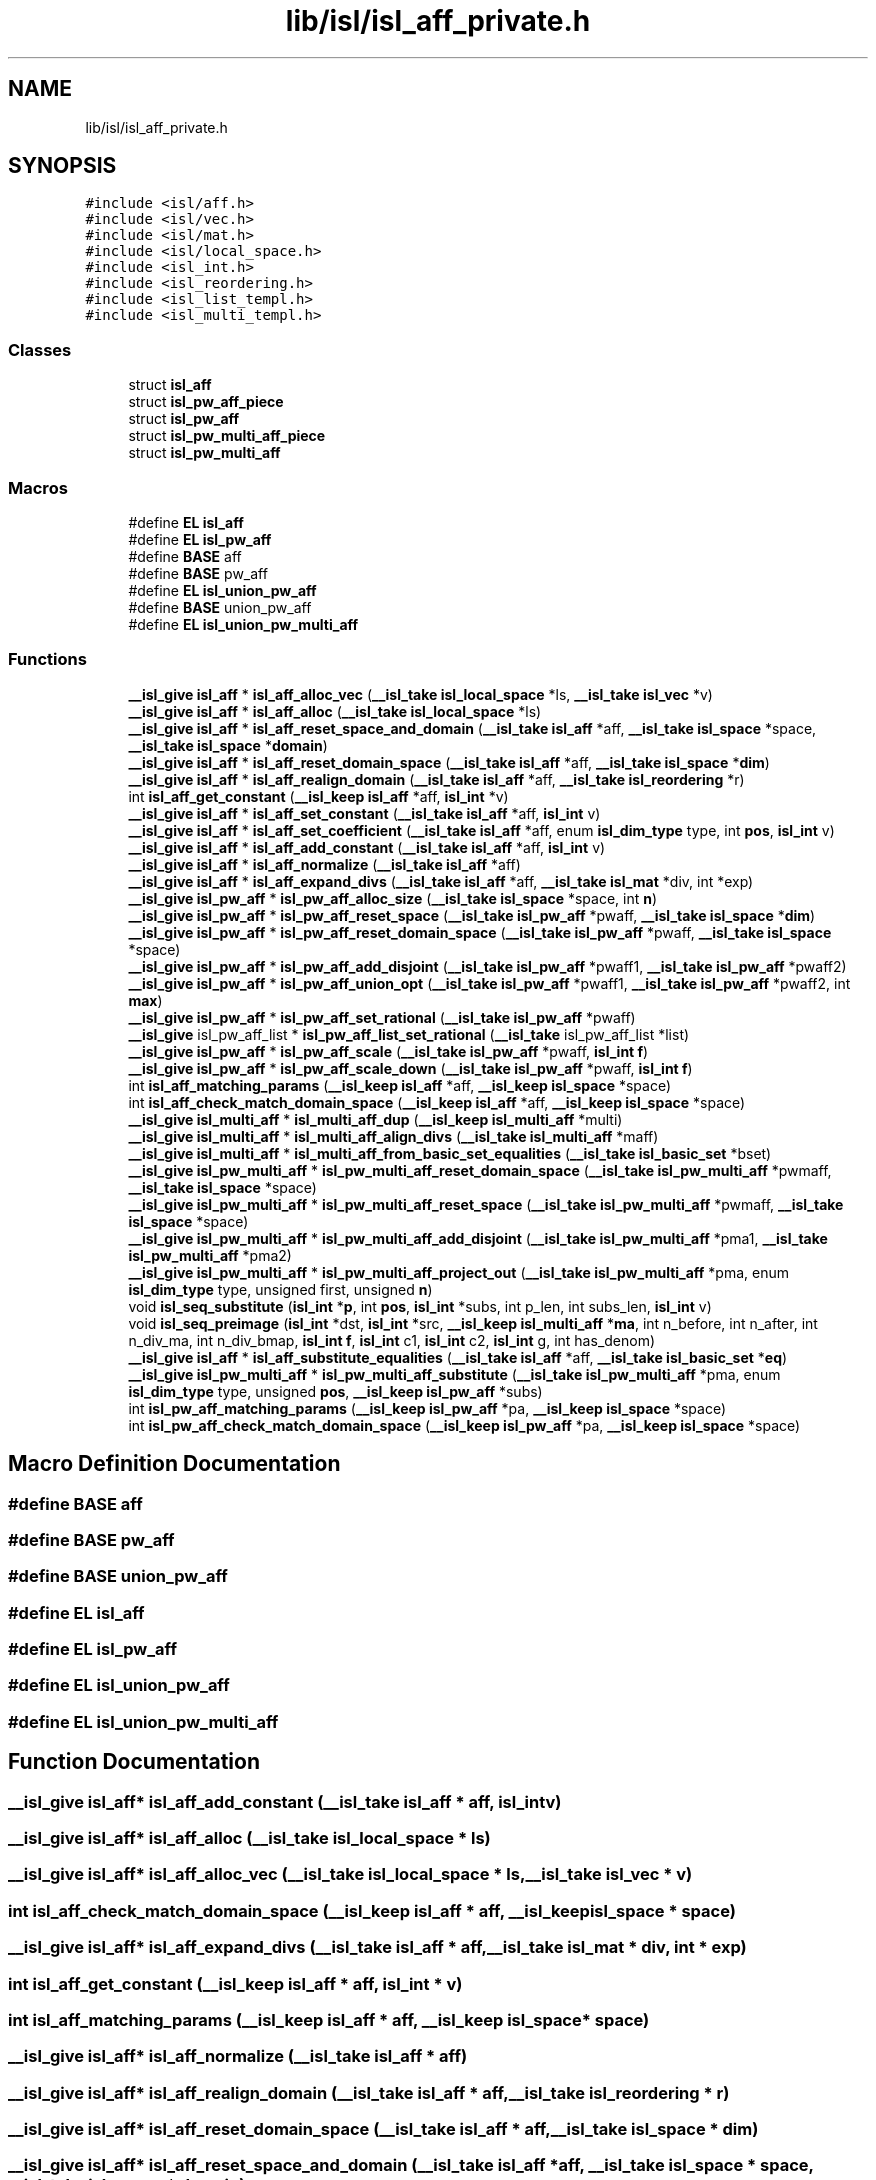 .TH "lib/isl/isl_aff_private.h" 3 "Sun Jul 12 2020" "My Project" \" -*- nroff -*-
.ad l
.nh
.SH NAME
lib/isl/isl_aff_private.h
.SH SYNOPSIS
.br
.PP
\fC#include <isl/aff\&.h>\fP
.br
\fC#include <isl/vec\&.h>\fP
.br
\fC#include <isl/mat\&.h>\fP
.br
\fC#include <isl/local_space\&.h>\fP
.br
\fC#include <isl_int\&.h>\fP
.br
\fC#include <isl_reordering\&.h>\fP
.br
\fC#include <isl_list_templ\&.h>\fP
.br
\fC#include <isl_multi_templ\&.h>\fP
.br

.SS "Classes"

.in +1c
.ti -1c
.RI "struct \fBisl_aff\fP"
.br
.ti -1c
.RI "struct \fBisl_pw_aff_piece\fP"
.br
.ti -1c
.RI "struct \fBisl_pw_aff\fP"
.br
.ti -1c
.RI "struct \fBisl_pw_multi_aff_piece\fP"
.br
.ti -1c
.RI "struct \fBisl_pw_multi_aff\fP"
.br
.in -1c
.SS "Macros"

.in +1c
.ti -1c
.RI "#define \fBEL\fP   \fBisl_aff\fP"
.br
.ti -1c
.RI "#define \fBEL\fP   \fBisl_pw_aff\fP"
.br
.ti -1c
.RI "#define \fBBASE\fP   aff"
.br
.ti -1c
.RI "#define \fBBASE\fP   pw_aff"
.br
.ti -1c
.RI "#define \fBEL\fP   \fBisl_union_pw_aff\fP"
.br
.ti -1c
.RI "#define \fBBASE\fP   union_pw_aff"
.br
.ti -1c
.RI "#define \fBEL\fP   \fBisl_union_pw_multi_aff\fP"
.br
.in -1c
.SS "Functions"

.in +1c
.ti -1c
.RI "\fB__isl_give\fP \fBisl_aff\fP * \fBisl_aff_alloc_vec\fP (\fB__isl_take\fP \fBisl_local_space\fP *ls, \fB__isl_take\fP \fBisl_vec\fP *v)"
.br
.ti -1c
.RI "\fB__isl_give\fP \fBisl_aff\fP * \fBisl_aff_alloc\fP (\fB__isl_take\fP \fBisl_local_space\fP *ls)"
.br
.ti -1c
.RI "\fB__isl_give\fP \fBisl_aff\fP * \fBisl_aff_reset_space_and_domain\fP (\fB__isl_take\fP \fBisl_aff\fP *aff, \fB__isl_take\fP \fBisl_space\fP *space, \fB__isl_take\fP \fBisl_space\fP *\fBdomain\fP)"
.br
.ti -1c
.RI "\fB__isl_give\fP \fBisl_aff\fP * \fBisl_aff_reset_domain_space\fP (\fB__isl_take\fP \fBisl_aff\fP *aff, \fB__isl_take\fP \fBisl_space\fP *\fBdim\fP)"
.br
.ti -1c
.RI "\fB__isl_give\fP \fBisl_aff\fP * \fBisl_aff_realign_domain\fP (\fB__isl_take\fP \fBisl_aff\fP *aff, \fB__isl_take\fP \fBisl_reordering\fP *r)"
.br
.ti -1c
.RI "int \fBisl_aff_get_constant\fP (\fB__isl_keep\fP \fBisl_aff\fP *aff, \fBisl_int\fP *v)"
.br
.ti -1c
.RI "\fB__isl_give\fP \fBisl_aff\fP * \fBisl_aff_set_constant\fP (\fB__isl_take\fP \fBisl_aff\fP *aff, \fBisl_int\fP v)"
.br
.ti -1c
.RI "\fB__isl_give\fP \fBisl_aff\fP * \fBisl_aff_set_coefficient\fP (\fB__isl_take\fP \fBisl_aff\fP *aff, enum \fBisl_dim_type\fP type, int \fBpos\fP, \fBisl_int\fP v)"
.br
.ti -1c
.RI "\fB__isl_give\fP \fBisl_aff\fP * \fBisl_aff_add_constant\fP (\fB__isl_take\fP \fBisl_aff\fP *aff, \fBisl_int\fP v)"
.br
.ti -1c
.RI "\fB__isl_give\fP \fBisl_aff\fP * \fBisl_aff_normalize\fP (\fB__isl_take\fP \fBisl_aff\fP *aff)"
.br
.ti -1c
.RI "\fB__isl_give\fP \fBisl_aff\fP * \fBisl_aff_expand_divs\fP (\fB__isl_take\fP \fBisl_aff\fP *aff, \fB__isl_take\fP \fBisl_mat\fP *div, int *exp)"
.br
.ti -1c
.RI "\fB__isl_give\fP \fBisl_pw_aff\fP * \fBisl_pw_aff_alloc_size\fP (\fB__isl_take\fP \fBisl_space\fP *space, int \fBn\fP)"
.br
.ti -1c
.RI "\fB__isl_give\fP \fBisl_pw_aff\fP * \fBisl_pw_aff_reset_space\fP (\fB__isl_take\fP \fBisl_pw_aff\fP *pwaff, \fB__isl_take\fP \fBisl_space\fP *\fBdim\fP)"
.br
.ti -1c
.RI "\fB__isl_give\fP \fBisl_pw_aff\fP * \fBisl_pw_aff_reset_domain_space\fP (\fB__isl_take\fP \fBisl_pw_aff\fP *pwaff, \fB__isl_take\fP \fBisl_space\fP *space)"
.br
.ti -1c
.RI "\fB__isl_give\fP \fBisl_pw_aff\fP * \fBisl_pw_aff_add_disjoint\fP (\fB__isl_take\fP \fBisl_pw_aff\fP *pwaff1, \fB__isl_take\fP \fBisl_pw_aff\fP *pwaff2)"
.br
.ti -1c
.RI "\fB__isl_give\fP \fBisl_pw_aff\fP * \fBisl_pw_aff_union_opt\fP (\fB__isl_take\fP \fBisl_pw_aff\fP *pwaff1, \fB__isl_take\fP \fBisl_pw_aff\fP *pwaff2, int \fBmax\fP)"
.br
.ti -1c
.RI "\fB__isl_give\fP \fBisl_pw_aff\fP * \fBisl_pw_aff_set_rational\fP (\fB__isl_take\fP \fBisl_pw_aff\fP *pwaff)"
.br
.ti -1c
.RI "\fB__isl_give\fP isl_pw_aff_list * \fBisl_pw_aff_list_set_rational\fP (\fB__isl_take\fP isl_pw_aff_list *list)"
.br
.ti -1c
.RI "\fB__isl_give\fP \fBisl_pw_aff\fP * \fBisl_pw_aff_scale\fP (\fB__isl_take\fP \fBisl_pw_aff\fP *pwaff, \fBisl_int\fP \fBf\fP)"
.br
.ti -1c
.RI "\fB__isl_give\fP \fBisl_pw_aff\fP * \fBisl_pw_aff_scale_down\fP (\fB__isl_take\fP \fBisl_pw_aff\fP *pwaff, \fBisl_int\fP \fBf\fP)"
.br
.ti -1c
.RI "int \fBisl_aff_matching_params\fP (\fB__isl_keep\fP \fBisl_aff\fP *aff, \fB__isl_keep\fP \fBisl_space\fP *space)"
.br
.ti -1c
.RI "int \fBisl_aff_check_match_domain_space\fP (\fB__isl_keep\fP \fBisl_aff\fP *aff, \fB__isl_keep\fP \fBisl_space\fP *space)"
.br
.ti -1c
.RI "\fB__isl_give\fP \fBisl_multi_aff\fP * \fBisl_multi_aff_dup\fP (\fB__isl_keep\fP \fBisl_multi_aff\fP *multi)"
.br
.ti -1c
.RI "\fB__isl_give\fP \fBisl_multi_aff\fP * \fBisl_multi_aff_align_divs\fP (\fB__isl_take\fP \fBisl_multi_aff\fP *maff)"
.br
.ti -1c
.RI "\fB__isl_give\fP \fBisl_multi_aff\fP * \fBisl_multi_aff_from_basic_set_equalities\fP (\fB__isl_take\fP \fBisl_basic_set\fP *bset)"
.br
.ti -1c
.RI "\fB__isl_give\fP \fBisl_pw_multi_aff\fP * \fBisl_pw_multi_aff_reset_domain_space\fP (\fB__isl_take\fP \fBisl_pw_multi_aff\fP *pwmaff, \fB__isl_take\fP \fBisl_space\fP *space)"
.br
.ti -1c
.RI "\fB__isl_give\fP \fBisl_pw_multi_aff\fP * \fBisl_pw_multi_aff_reset_space\fP (\fB__isl_take\fP \fBisl_pw_multi_aff\fP *pwmaff, \fB__isl_take\fP \fBisl_space\fP *space)"
.br
.ti -1c
.RI "\fB__isl_give\fP \fBisl_pw_multi_aff\fP * \fBisl_pw_multi_aff_add_disjoint\fP (\fB__isl_take\fP \fBisl_pw_multi_aff\fP *pma1, \fB__isl_take\fP \fBisl_pw_multi_aff\fP *pma2)"
.br
.ti -1c
.RI "\fB__isl_give\fP \fBisl_pw_multi_aff\fP * \fBisl_pw_multi_aff_project_out\fP (\fB__isl_take\fP \fBisl_pw_multi_aff\fP *pma, enum \fBisl_dim_type\fP type, unsigned first, unsigned \fBn\fP)"
.br
.ti -1c
.RI "void \fBisl_seq_substitute\fP (\fBisl_int\fP *\fBp\fP, int \fBpos\fP, \fBisl_int\fP *subs, int p_len, int subs_len, \fBisl_int\fP v)"
.br
.ti -1c
.RI "void \fBisl_seq_preimage\fP (\fBisl_int\fP *dst, \fBisl_int\fP *src, \fB__isl_keep\fP \fBisl_multi_aff\fP *\fBma\fP, int n_before, int n_after, int n_div_ma, int n_div_bmap, \fBisl_int\fP \fBf\fP, \fBisl_int\fP c1, \fBisl_int\fP c2, \fBisl_int\fP g, int has_denom)"
.br
.ti -1c
.RI "\fB__isl_give\fP \fBisl_aff\fP * \fBisl_aff_substitute_equalities\fP (\fB__isl_take\fP \fBisl_aff\fP *aff, \fB__isl_take\fP \fBisl_basic_set\fP *\fBeq\fP)"
.br
.ti -1c
.RI "\fB__isl_give\fP \fBisl_pw_multi_aff\fP * \fBisl_pw_multi_aff_substitute\fP (\fB__isl_take\fP \fBisl_pw_multi_aff\fP *pma, enum \fBisl_dim_type\fP type, unsigned \fBpos\fP, \fB__isl_keep\fP \fBisl_pw_aff\fP *subs)"
.br
.ti -1c
.RI "int \fBisl_pw_aff_matching_params\fP (\fB__isl_keep\fP \fBisl_pw_aff\fP *pa, \fB__isl_keep\fP \fBisl_space\fP *space)"
.br
.ti -1c
.RI "int \fBisl_pw_aff_check_match_domain_space\fP (\fB__isl_keep\fP \fBisl_pw_aff\fP *pa, \fB__isl_keep\fP \fBisl_space\fP *space)"
.br
.in -1c
.SH "Macro Definition Documentation"
.PP 
.SS "#define BASE   aff"

.SS "#define BASE   pw_aff"

.SS "#define BASE   union_pw_aff"

.SS "#define EL   \fBisl_aff\fP"

.SS "#define EL   \fBisl_pw_aff\fP"

.SS "#define EL   \fBisl_union_pw_aff\fP"

.SS "#define EL   \fBisl_union_pw_multi_aff\fP"

.SH "Function Documentation"
.PP 
.SS "\fB__isl_give\fP \fBisl_aff\fP* isl_aff_add_constant (\fB__isl_take\fP \fBisl_aff\fP * aff, \fBisl_int\fP v)"

.SS "\fB__isl_give\fP \fBisl_aff\fP* isl_aff_alloc (\fB__isl_take\fP \fBisl_local_space\fP * ls)"

.SS "\fB__isl_give\fP \fBisl_aff\fP* isl_aff_alloc_vec (\fB__isl_take\fP \fBisl_local_space\fP * ls, \fB__isl_take\fP \fBisl_vec\fP * v)"

.SS "int isl_aff_check_match_domain_space (\fB__isl_keep\fP \fBisl_aff\fP * aff, \fB__isl_keep\fP \fBisl_space\fP * space)"

.SS "\fB__isl_give\fP \fBisl_aff\fP* isl_aff_expand_divs (\fB__isl_take\fP \fBisl_aff\fP * aff, \fB__isl_take\fP \fBisl_mat\fP * div, int * exp)"

.SS "int isl_aff_get_constant (\fB__isl_keep\fP \fBisl_aff\fP * aff, \fBisl_int\fP * v)"

.SS "int isl_aff_matching_params (\fB__isl_keep\fP \fBisl_aff\fP * aff, \fB__isl_keep\fP \fBisl_space\fP * space)"

.SS "\fB__isl_give\fP \fBisl_aff\fP* isl_aff_normalize (\fB__isl_take\fP \fBisl_aff\fP * aff)"

.SS "\fB__isl_give\fP \fBisl_aff\fP* isl_aff_realign_domain (\fB__isl_take\fP \fBisl_aff\fP * aff, \fB__isl_take\fP \fBisl_reordering\fP * r)"

.SS "\fB__isl_give\fP \fBisl_aff\fP* isl_aff_reset_domain_space (\fB__isl_take\fP \fBisl_aff\fP * aff, \fB__isl_take\fP \fBisl_space\fP * dim)"

.SS "\fB__isl_give\fP \fBisl_aff\fP* isl_aff_reset_space_and_domain (\fB__isl_take\fP \fBisl_aff\fP * aff, \fB__isl_take\fP \fBisl_space\fP * space, \fB__isl_take\fP \fBisl_space\fP * domain)"

.SS "\fB__isl_give\fP \fBisl_aff\fP* isl_aff_set_coefficient (\fB__isl_take\fP \fBisl_aff\fP * aff, enum \fBisl_dim_type\fP type, int pos, \fBisl_int\fP v)"

.SS "\fB__isl_give\fP \fBisl_aff\fP* isl_aff_set_constant (\fB__isl_take\fP \fBisl_aff\fP * aff, \fBisl_int\fP v)"

.SS "\fB__isl_give\fP \fBisl_aff\fP* isl_aff_substitute_equalities (\fB__isl_take\fP \fBisl_aff\fP * aff, \fB__isl_take\fP \fBisl_basic_set\fP * eq)"

.SS "\fB__isl_give\fP \fBisl_multi_aff\fP* isl_multi_aff_align_divs (\fB__isl_take\fP \fBisl_multi_aff\fP * maff)"

.SS "\fB__isl_give\fP \fBisl_multi_aff\fP* isl_multi_aff_dup (\fB__isl_keep\fP \fBisl_multi_aff\fP * multi)"

.SS "\fB__isl_give\fP \fBisl_multi_aff\fP* isl_multi_aff_from_basic_set_equalities (\fB__isl_take\fP \fBisl_basic_set\fP * bset)"

.SS "\fB__isl_give\fP \fBisl_pw_aff\fP* isl_pw_aff_add_disjoint (\fB__isl_take\fP \fBisl_pw_aff\fP * pwaff1, \fB__isl_take\fP \fBisl_pw_aff\fP * pwaff2)"

.SS "\fB__isl_give\fP \fBisl_pw_aff\fP* isl_pw_aff_alloc_size (\fB__isl_take\fP \fBisl_space\fP * space, int n)"

.SS "int isl_pw_aff_check_match_domain_space (\fB__isl_keep\fP \fBisl_pw_aff\fP * pa, \fB__isl_keep\fP \fBisl_space\fP * space)"

.SS "\fB__isl_give\fP isl_pw_aff_list* isl_pw_aff_list_set_rational (\fB__isl_take\fP isl_pw_aff_list * list)"

.SS "int isl_pw_aff_matching_params (\fB__isl_keep\fP \fBisl_pw_aff\fP * pa, \fB__isl_keep\fP \fBisl_space\fP * space)"

.SS "\fB__isl_give\fP \fBisl_pw_aff\fP* isl_pw_aff_reset_domain_space (\fB__isl_take\fP \fBisl_pw_aff\fP * pwaff, \fB__isl_take\fP \fBisl_space\fP * space)"

.SS "\fB__isl_give\fP \fBisl_pw_aff\fP* isl_pw_aff_reset_space (\fB__isl_take\fP \fBisl_pw_aff\fP * pwaff, \fB__isl_take\fP \fBisl_space\fP * dim)"

.SS "\fB__isl_give\fP \fBisl_pw_aff\fP* isl_pw_aff_scale (\fB__isl_take\fP \fBisl_pw_aff\fP * pwaff, \fBisl_int\fP f)"

.SS "\fB__isl_give\fP \fBisl_pw_aff\fP* isl_pw_aff_scale_down (\fB__isl_take\fP \fBisl_pw_aff\fP * pwaff, \fBisl_int\fP f)"

.SS "\fB__isl_give\fP \fBisl_pw_aff\fP* isl_pw_aff_set_rational (\fB__isl_take\fP \fBisl_pw_aff\fP * pwaff)"

.SS "\fB__isl_give\fP \fBisl_pw_aff\fP* isl_pw_aff_union_opt (\fB__isl_take\fP \fBisl_pw_aff\fP * pwaff1, \fB__isl_take\fP \fBisl_pw_aff\fP * pwaff2, int max)"

.SS "\fB__isl_give\fP \fBisl_pw_multi_aff\fP* isl_pw_multi_aff_add_disjoint (\fB__isl_take\fP \fBisl_pw_multi_aff\fP * pma1, \fB__isl_take\fP \fBisl_pw_multi_aff\fP * pma2)"

.SS "\fB__isl_give\fP \fBisl_pw_multi_aff\fP* isl_pw_multi_aff_project_out (\fB__isl_take\fP \fBisl_pw_multi_aff\fP * pma, enum \fBisl_dim_type\fP type, unsigned first, unsigned n)"

.SS "\fB__isl_give\fP \fBisl_pw_multi_aff\fP* isl_pw_multi_aff_reset_domain_space (\fB__isl_take\fP \fBisl_pw_multi_aff\fP * pwmaff, \fB__isl_take\fP \fBisl_space\fP * space)"

.SS "\fB__isl_give\fP \fBisl_pw_multi_aff\fP* isl_pw_multi_aff_reset_space (\fB__isl_take\fP \fBisl_pw_multi_aff\fP * pwmaff, \fB__isl_take\fP \fBisl_space\fP * space)"

.SS "\fB__isl_give\fP \fBisl_pw_multi_aff\fP* isl_pw_multi_aff_substitute (\fB__isl_take\fP \fBisl_pw_multi_aff\fP * pma, enum \fBisl_dim_type\fP type, unsigned pos, \fB__isl_keep\fP \fBisl_pw_aff\fP * subs)"

.SS "void isl_seq_preimage (\fBisl_int\fP * dst, \fBisl_int\fP * src, \fB__isl_keep\fP \fBisl_multi_aff\fP * ma, int n_before, int n_after, int n_div_ma, int n_div_bmap, \fBisl_int\fP f, \fBisl_int\fP c1, \fBisl_int\fP c2, \fBisl_int\fP g, int has_denom)"

.SS "void isl_seq_substitute (\fBisl_int\fP * p, int pos, \fBisl_int\fP * subs, int p_len, int subs_len, \fBisl_int\fP v)"

.SH "Author"
.PP 
Generated automatically by Doxygen for My Project from the source code\&.
